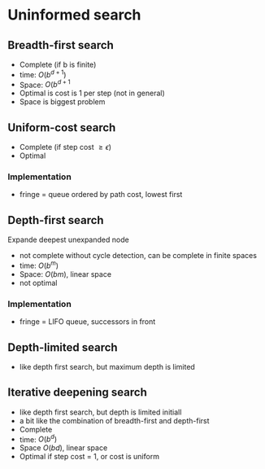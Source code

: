 
* Uninformed search
** Breadth-first search
+ Complete (if b is finite)
+ time: \(O(b^{d+1})\)
+ Space: \(O(b^{d+1}\)
+ Optimal is cost is 1 per step (not in general)
+ Space is biggest problem
** Uniform-cost search
+ Complete (if step cost \(\ge \epsilon\))
+ Optimal
*** Implementation
+ fringe = queue ordered by path cost, lowest first
** Depth-first search
Expande deepest unexpanded node
+ not complete without cycle detection, can be complete in finite spaces
+ time: \(O(b^m)\)
+ Space: \(O(bm)\), linear space
+ not optimal
*** Implementation
+ fringe = LIFO queue, successors in front

** Depth-limited search
+ like depth first search, but maximum depth is limited
** Iterative deepening search
+ like depth first search, but depth is limited initiall
+ a bit like the combination of breadth-first and depth-first
+ Complete
+ time: \(O(b^d)\)
+ Space \(O(bd)\), linear space
+ Optimal if step cost = 1, or cost is uniform
